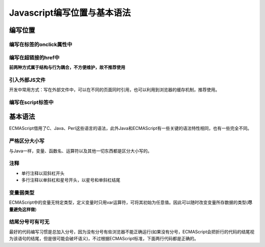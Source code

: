 
Javascript编写位置与基本语法
~~~~~~~~~~~~~~~~~~~~~~~~~~~~~~~~~

编写位置
------------
编写在标签的onclick属性中
^^^^^^^^^^^^^^^^^^^^^^^^^^
.. code-block:: sh
   :linenos:

    <!DOCTYPE html>
    <html lang="en">
    <head>
        <meta charset="UTF-8">
        <title>Document</title>
    </head>
    <body>
        <button onclick="alert('你点我干嘛');">点我一下</button>
    </body>
    </html>

编写在超链接的href中
^^^^^^^^^^^^^^^^^^^^^^^
.. code-block:: sh
   :linenos:

    <!DOCTYPE html>
    <html lang="en">
    <head>
        <meta charset="UTF-8">
        <title>Document</title>
    </head>
    <body>
        <a href="JavaScript:alert('我在超链接的href里');">你点我一下</a>
    </body>
    </html>

**前两种方式属于结构与行为耦合，不方便维护，故不推荐使用**

引入外部JS文件
^^^^^^^^^^^^^^^^^^^^^^^

开发中常用方式：写在外部文件中，可以在不同的页面同时引用，也可以利用到浏览器的缓存机制，推荐使用。

.. code-block:: sh
   :linenos:

    <!DOCTYPE html>
    <html lang="en">
    <head>
        <meta charset="UTF-8">
        <title>Document</title>
        <script src="./直接创建的JS文件名.js">
        </script>
    </head>
    <body>

    </body>
    </html>


编写在script标签中
^^^^^^^^^^^^^^^^^^^^^^^

.. code-block:: sh
   :linenos:

    <!DOCTYPE html>
    <html lang="en">
    <head>
        <meta charset="UTF-8">
        <title>Document</title>
        <script> 
            alert('我是内部script的JS代码');//弹出警告框
        /*一旦引入外部文件，就不能再编写代码了，即使编写了浏览器也会忽略，如果需要则可以再创建一个新的script标签用于编写内部代码*/     
        </script>
    </head>
    <body>
    
    </body>
    </html>

基本语法
------------
ECMAScript借用了C、Java、Perl这些语言的语法，此外Java和ECMAScript有一些关键的语法特性相同，也有一些完全不同。

严格区分大小写
^^^^^^^^^^^^^^^^^^^^

与Java一样，变量、函数名、运算符以及其他一切东西都是区分大小写的。

注释
^^^^^^^^^^^^^^^^^^^^

- 单行注释以双斜杠开头
- 多行注释以单斜杠和星号开头，以星号和单斜杠结尾

.. code-block:: sh
   :linenos:

    //this is a single-line comment

    /*this is a
     multiline comment*/

变量弱类型
^^^^^^^^^^^^^^^^^^^^
ECMAScript中的变量无特定类型，定义变量时只用var运算符，可将其初始为任意值。因此可以随时改变变量所存数据的类型(**尽量避免这样做**)

结尾分号可有可无
^^^^^^^^^^^^^^^^^^^^
最好的代码编写习惯是总加入分号，因为没有分号有些浏览器不能正确运行(如果没有分号，ECMAScript会把折行的代码的结尾视为该语句的结尾，但是很可能会破坏语义)，不过根据ECMAScript标准，下面两行代码都是正确的。

.. code-block:: sh
   :linenos:

   var test1="yellow";
   var test2="blue"

